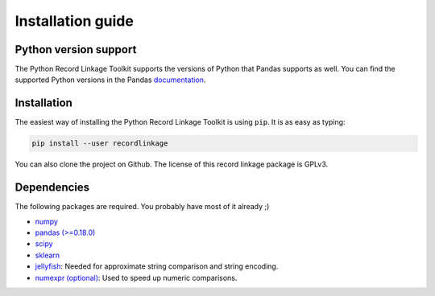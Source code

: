 ******************
Installation guide
******************

Python version support
======================

The Python Record Linkage Toolkit supports the versions of Python that Pandas
supports as well. You can find the supported Python versions in the Pandas
documentation_.

.. _documentation: http://pandas.pydata.org/pandas-docs/stable/install.html#python-version-support

Installation
============

The easiest way of installing the Python Record Linkage Toolkit is using
``pip``. It is as easy as typing:

.. code:: sh

	pip install --user recordlinkage

You can also clone the project on Github. The license of this record linkage
package is GPLv3.

Dependencies
============

The following packages are required. You probably have most of it already ;)

-  `numpy <http://www.numpy.org>`__
-  `pandas (>=0.18.0) <https://github.com/pydata/pandas>`__
-  `scipy <https://www.scipy.org/>`__
-  `sklearn <http://scikit-learn.org/>`__
-  `jellyfish <https://github.com/jamesturk/jellyfish>`__: Needed for
   approximate string comparison and string encoding. 
-  `numexpr (optional) <https://github.com/pydata/numexpr>`__: Used to speed up 
   numeric comparisons. 



